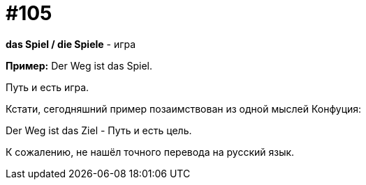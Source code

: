 [#19_001]
= #105

*das Spiel / die Spiele* - игра

*Пример:*
Der Weg ist das Spiel.

Путь и есть игра.

Кстати, сегодняшний пример позаимствован из одной мыслей Конфуция:

Der Weg ist das Ziel - Путь и есть цель. 

К сожалению, не нашёл точного перевода на русский язык.